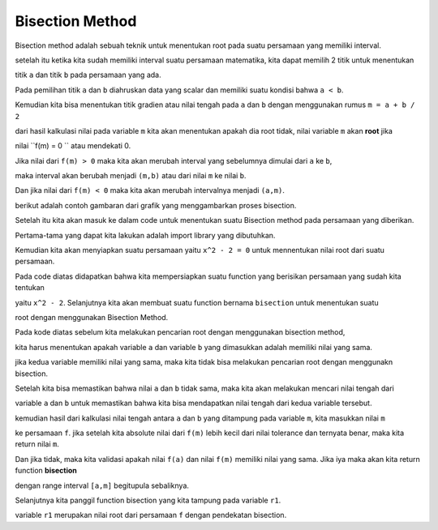 Bisection Method
========================

Bisection method adalah sebuah teknik untuk menentukan root pada suatu persamaan yang memiliki interval. 

setelah itu ketika kita sudah memiliki interval suatu persamaan matematika, kita dapat memilih 2 titik untuk menentukan 

titik ``a`` dan titik ``b`` pada persamaan yang ada. 


Pada pemilihan titik ``a`` dan ``b`` diahruskan data yang scalar dan memiliki suatu kondisi bahwa ``a < b``. 

Kemudian kita bisa menentukan titik gradien atau nilai tengah pada ``a`` dan ``b`` dengan menggunakan rumus ``m = a + b / 2``

dari hasil kalkulasi nilai pada variable ``m`` kita akan menentukan apakah dia root tidak, nilai variable ``m`` akan **root** jika 

nilai ``f(m) = 0 `` atau mendekati 0. 

Jika nilai dari ``f(m) > 0`` maka kita akan merubah interval yang sebelumnya dimulai dari ``a`` ke ``b``, 

maka interval akan berubah menjadi ``(m,b)`` atau dari nilai ``m`` ke nilai ``b``. 

Dan jika nilai dari ``f(m) < 0`` maka kita akan merubah intervalnya menjadi ``(a,m)``. 

berikut adalah contoh gambaran dari grafik yang menggambarkan proses bisection. 

.. image:: /images/Bisection-method-graphic.png
    :width: 300 

Setelah itu kita akan masuk ke dalam code untuk menentukan suatu Bisection method pada persamaan yang diberikan. 

Pertama-tama yang dapat kita lakukan adalah import library yang dibutuhkan. 

.. code-block:: python 
    import numpy as np 

Kemudian kita akan menyiapkan suatu persamaan yaitu ``x^2 - 2 = 0`` untuk mennentukan nilai root dari suatu persamaan. 

.. code-block:: python 
    def f(x): 
        return x**2 - 2

Pada code diatas didapatkan bahwa kita mempersiapkan suatu function yang berisikan persamaan yang sudah kita tentukan 

yaitu ``x^2 - 2``. Selanjutnya kita akan membuat suatu function bernama ``bisection`` untuk menentukan suatu 

root dengan menggunakan Bisection Method. 

.. code-block:: python 
    def bisection(f, a,b, tol):
        if np.sign(f(a)) == np.sign(f(b)): 
            return 
        
        m = (a+b)/2

        if np.abs(f(m)) < tol: 
            return m 
        elif np.sign(f(a)) == np.sign(f(m)):
            return bisection(f, a, m, tol)
        elif np.sign(f(m)) == np.sign(f(b)):
            return bisection(f, m, b, tol)

Pada kode diatas sebelum kita melakukan pencarian root dengan menggunakan bisection method, 

kita harus menentukan apakah variable ``a`` dan variable ``b`` yang dimasukkan adalah memiliki nilai yang sama. 

jika kedua variable memiliki nilai yang sama, maka kita tidak bisa melakukan pencarian root dengan menggunakn bisection. 

Setelah kita bisa memastikan bahwa nilai ``a`` dan ``b`` tidak sama, maka kita akan melakukan mencari nilai tengah dari 

variable ``a`` dan ``b`` untuk memastikan bahwa kita bisa mendapatkan nilai tengah dari kedua variable tersebut. 

kemudian hasil dari kalkulasi nilai tengah antara ``a`` dan ``b`` yang ditampung pada variable ``m``, kita masukkan nilai ``m``

ke persamaan ``f``. jika setelah kita absolute nilai dari ``f(m)`` lebih kecil dari nilai tolerance dan ternyata benar, maka kita return nilai ``m``. 

Dan jika tidak, maka kita validasi apakah nilai ``f(a)`` dan nilai ``f(m)`` memiliki nilai yang sama. Jika iya maka akan kita return function **bisection** 

dengan range interval ``[a,m]`` begitupula sebaliknya. 

.. code-block:: python 
    r1 = bisection(f, 0, 2, 0.01)
    print(r1)

Selanjutnya kita panggil function bisection yang kita tampung pada variable ``r1``. 

variable ``r1`` merupakan nilai root dari persamaan ``f`` dengan pendekatan bisection. 
